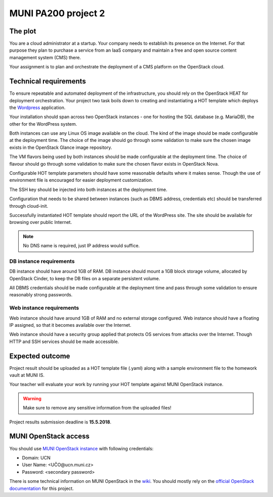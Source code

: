 
MUNI PA200 project 2
====================

The plot
--------

You are a cloud administrator at a startup. Your company needs to establish
its presence on the Internet. For that purpose they plan to purchase a
service from an IaaS company and maintain a free and open source content
management system (CMS) there.

Your assignment is to plan and orchestrate the deployment of a CMS platform
on the OpenStack cloud.

Technical requirements
----------------------

To ensure repeatable and automated deployment of the infrastructure, you
should rely on the OpenStack HEAT for deployment orchestration. Your
project two task boils down to creating and instantiating a HOT template
which deploys the `Wordpress <https://en.wikipedia.org/wiki/WordPress>`_
application.

Your installation should span across two OpenStack instances - one for hosting
the SQL database (e.g. MariaDB), the other for the WordPress system.

Both instances can use any Linux OS image available on the cloud. The kind of
the image should be made configurable at the deployment time. The choice of
the image should go through some validation to make sure the chosen image
exists in the OpenStack Glance image repository.

The VM flavors being used by both instances should be made configurable at the
deployment time. The choice of flavour should go through some validation to make
sure the chosen flavor exists in OpenStack Nova.

Configurable HOT template parameters should have some reasonable defaults
where it makes sense. Though the use of environment file is encouraged for
easier deployment customization.

The SSH key should be injected into both instances at the deployment time.

Configuration that needs to be shared between instances (such as DBMS address,
credentials etc) should be transferred through cloud-init.

Successfully instantiated HOT template should report the URL of the WordPress
site. The site should be available for browsing over public Internet.

.. note::

   No DNS name is required, just IP address would suffice.

DB instance requirements
++++++++++++++++++++++++

DB instance should have around 1GB of RAM. DB instance should mount a 1GB block
storage volume, allocated by OpenStack Cinder, to keep the DB files on a
separate persistent volume.

All DBMS credentials should be made configurable at the deployment time and pass
through some validation to ensure reasonably strong passwords.

Web instance requirements
+++++++++++++++++++++++++

Web instance should have around 1GB of RAM and no external storage
configured. Web instance should have a floating IP assigned, so that it
becomes available over the Internet.

Web instance should have a security group applied that protects OS services
from attacks over the Internet. Though HTTP and SSH services should be
made accessible.

Expected outcome
----------------

Project result should be uploaded as a HOT template file (.yaml) along with
a sample environment file to the homework vault at MUNI IS.

Your teacher will evaluate your work by running your HOT template against
MUNI OpenStack instance.

.. warning::

    Make sure to remove any sensitive information from the uploaded files!

Project results submission deadline is **15.5.2018**.

MUNI OpenStack access
---------------------

You should use `MUNI OpenStack instance <https://ostack.ics.muni.cz/>`_ with
following credentials:

* Domain: UCN
* User Name: <UČO@ucn.muni.cz>
* Password: <secondary password>

There is some technical information on MUNI OpenStack in the `wiki <https://wiki.ics.muni.cz/openstack>`_.
You should mostly rely on the `official OpenStack documentation <https://docs.openstack.org/>`_
for this project.
